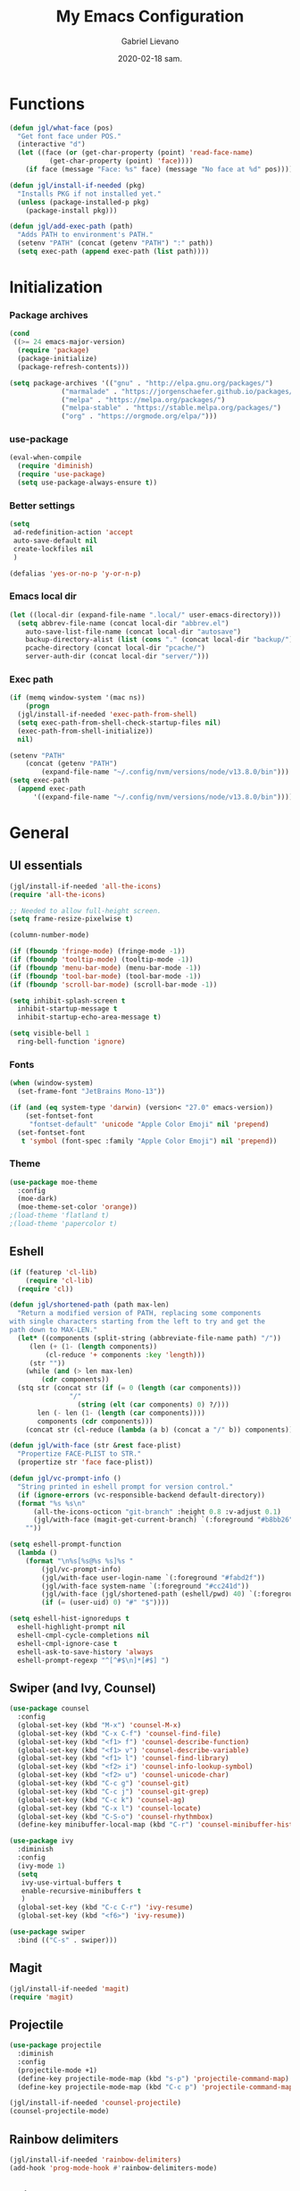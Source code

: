 #+TITLE: My Emacs Configuration
#+AUTHOR: Gabriel Lievano
#+DATE: 2020-02-18 sam.

* Functions

#+begin_src emacs-lisp
  (defun jgl/what-face (pos)
    "Get font face under POS."
    (interactive "d")
    (let ((face (or (get-char-property (point) 'read-face-name)
		    (get-char-property (point) 'face))))
      (if face (message "Face: %s" face) (message "No face at %d" pos))))

  (defun jgl/install-if-needed (pkg)
    "Installs PKG if not installed yet."
    (unless (package-installed-p pkg)
      (package-install pkg)))

  (defun jgl/add-exec-path (path)
    "Adds PATH to environment's PATH."
    (setenv "PATH" (concat (getenv "PATH") ":" path))
    (setq exec-path (append exec-path (list path))))
#+end_src

* Initialization

*** Package archives

#+begin_src emacs-lisp
  (cond
   ((>= 24 emacs-major-version)
    (require 'package)
    (package-initialize)
    (package-refresh-contents)))

  (setq package-archives '(("gnu" . "http://elpa.gnu.org/packages/")
			   ("marmalade" . "https://jorgenschaefer.github.io/packages/")
			   ("melpa" . "https://melpa.org/packages/")
			   ("melpa-stable" . "https://stable.melpa.org/packages/")
			   ("org" . "https://orgmode.org/elpa/")))
#+end_src

*** use-package

#+begin_src emacs-lisp
  (eval-when-compile
    (require 'diminish)
    (require 'use-package)
    (setq use-package-always-ensure t))
#+end_src

*** Better settings

#+begin_src emacs-lisp
  (setq
   ad-redefinition-action 'accept
   auto-save-default nil
   create-lockfiles nil
   )

  (defalias 'yes-or-no-p 'y-or-n-p)
#+end_src

*** Emacs local dir

#+begin_src emacs-lisp
  (let ((local-dir (expand-file-name ".local/" user-emacs-directory)))
    (setq abbrev-file-name (concat local-dir "abbrev.el")
	  auto-save-list-file-name (concat local-dir "autosave")
	  backup-directory-alist (list (cons "." (concat local-dir "backup/")))
	  pcache-directory (concat local-dir "pcache/")
	  server-auth-dir (concat local-dir "server/")))
#+end_src

*** Exec path

#+begin_src emacs-lisp
  (if (memq window-system '(mac ns))
      (progn
	(jgl/install-if-needed 'exec-path-from-shell)
	(setq exec-path-from-shell-check-startup-files nil)
	(exec-path-from-shell-initialize))
    nil)

  (setenv "PATH"
	  (concat (getenv "PATH")
		  (expand-file-name "~/.config/nvm/versions/node/v13.8.0/bin")))
  (setq exec-path
	(append exec-path
		'((expand-file-name "~/.config/nvm/versions/node/v13.8.0/bin"))))
#+end_src

* General

** UI essentials

#+begin_src emacs-lisp
  (jgl/install-if-needed 'all-the-icons)
  (require 'all-the-icons)

  ;; Needed to allow full-height screen.
  (setq frame-resize-pixelwise t)

  (column-number-mode)

  (if (fboundp 'fringe-mode) (fringe-mode -1))
  (if (fboundp 'tooltip-mode) (tooltip-mode -1))
  (if (fboundp 'menu-bar-mode) (menu-bar-mode -1))
  (if (fboundp 'tool-bar-mode) (tool-bar-mode -1))
  (if (fboundp 'scroll-bar-mode) (scroll-bar-mode -1))

  (setq inhibit-splash-screen t
	inhibit-startup-message t
	inhibit-startup-echo-area-message t)

  (setq visible-bell 1
	ring-bell-function 'ignore)
#+end_src

*** Fonts

#+begin_src emacs-lisp
  (when (window-system)
    (set-frame-font "JetBrains Mono-13"))

  (if (and (eq system-type 'darwin) (version< "27.0" emacs-version))
      (set-fontset-font
       "fontset-default" 'unicode "Apple Color Emoji" nil 'prepend)
    (set-fontset-font
     t 'symbol (font-spec :family "Apple Color Emoji") nil 'prepend))
#+end_src

*** Theme

#+begin_src emacs-lisp
  (use-package moe-theme
    :config
    (moe-dark)
    (moe-theme-set-color 'orange))
  ;(load-theme 'flatland t)
  ;(load-theme 'papercolor t)
#+end_src

** Eshell

#+begin_src emacs-lisp
  (if (featurep 'cl-lib)
      (require 'cl-lib)
    (require 'cl))

  (defun jgl/shortened-path (path max-len)
    "Return a modified version of PATH, replacing some components
  with single characters starting from the left to try and get the
  path down to MAX-LEN."
    (let* ((components (split-string (abbreviate-file-name path) "/"))
	   (len (+ (1- (length components))
		   (cl-reduce '+ components :key 'length)))
	   (str ""))
      (while (and (> len max-len)
		  (cdr components))
	(stq str (concat str (if (= 0 (length (car components)))
				 "/"
			       (string (elt (car components) 0) ?/)))
	     len (- len (1- (length (car components))))
	     components (cdr components)))
      (concat str (cl-reduce (lambda (a b) (concat a "/" b)) components))))

  (defun jgl/with-face (str &rest face-plist)
    "Propertize FACE-PLIST to STR."
    (propertize str 'face face-plist))

  (defun jgl/vc-prompt-info ()
    "String printed in eshell prompt for version control."
    (if (ignore-errors (vc-responsible-backend default-directory))
	(format "%s %s\n"
		(all-the-icons-octicon "git-branch" :height 0.8 :v-adjust 0.1)
		(jgl/with-face (magit-get-current-branch) `(:foreground "#b8bb26")))
      ""))

  (setq eshell-prompt-function
	(lambda ()
	  (format "\n%s[%s@%s %s]%s "
		  (jgl/vc-prompt-info)
		  (jgl/with-face user-login-name `(:foreground "#fabd2f"))
		  (jgl/with-face system-name `(:foreground "#cc241d"))
		  (jgl/with-face (jgl/shortened-path (eshell/pwd) 40) `(:foreground "#83a598"))
		  (if (= (user-uid) 0) "#" "$"))))

  (setq eshell-hist-ignoredups t
	eshell-highlight-prompt nil
	eshell-cmpl-cycle-completions nil
	eshell-cmpl-ignore-case t
	eshell-ask-to-save-history 'always
	eshell-prompt-regexp "^[^#$\n]*[#$] ")
#+end_src

** Swiper (and Ivy, Counsel)

#+begin_src emacs-lisp
  (use-package counsel
    :config
    (global-set-key (kbd "M-x") 'counsel-M-x)
    (global-set-key (kbd "C-x C-f") 'counsel-find-file)
    (global-set-key (kbd "<f1> f") 'counsel-describe-function)
    (global-set-key (kbd "<f1> v") 'counsel-describe-variable)
    (global-set-key (kbd "<f1> l") 'counsel-find-library)
    (global-set-key (kbd "<f2> i") 'counsel-info-lookup-symbol)
    (global-set-key (kbd "<f2> u") 'counsel-unicode-char)
    (global-set-key (kbd "C-c g") 'counsel-git)
    (global-set-key (kbd "C-c j") 'counsel-git-grep)
    (global-set-key (kbd "C-c k") 'counsel-ag)
    (global-set-key (kbd "C-x l") 'counsel-locate)
    (global-set-key (kbd "C-S-o") 'counsel-rhythmbox)
    (define-key minibuffer-local-map (kbd "C-r") 'counsel-minibuffer-history))

  (use-package ivy
    :diminish
    :config
    (ivy-mode 1)
    (setq
     ivy-use-virtual-buffers t
     enable-recursive-minibuffers t
     )
    (global-set-key (kbd "C-c C-r") 'ivy-resume)
    (global-set-key (kbd "<f6>") 'ivy-resume))

  (use-package swiper
    :bind (("C-s" . swiper)))
#+end_src

** Magit

#+begin_src emacs-lisp
  (jgl/install-if-needed 'magit)
  (require 'magit)
#+end_src

** Projectile

#+begin_src emacs-lisp
  (use-package projectile
    :diminish
    :config
    (projectile-mode +1)
    (define-key projectile-mode-map (kbd "s-p") 'projectile-command-map)
    (define-key projectile-mode-map (kbd "C-c p") 'projectile-command-map))
  
  (jgl/install-if-needed 'counsel-projectile)
  (counsel-projectile-mode)
#+end_src

** Rainbow delimiters

#+begin_src emacs-lisp
  (jgl/install-if-needed 'rainbow-delimiters)
  (add-hook 'prog-mode-hook #'rainbow-delimiters-mode)
#+end_src

** Rainbow mode

#+begin_src emacs-lisp
  (use-package rainbow-mode
    :diminish
    :hook prog-mode)
#+end_src

** Smex

#+begin_src emacs-lisp
  (jgl/install-if-needed 'smex)

  (require 'smex)
  (smex-initialize)
  (global-set-key (kbd "M-x") 'smex)
  (global-set-key (kbd "M-X") 'smex-major-mode-commands)
#+end_src

** Which-key

#+begin_src emacs-lisp
  (jgl/install-if-needed 'which-key)

  (require 'which-key)
  (setq which-key-add-column-padding 1
	which-key-idle-delay 0.5
	which-key-max-displays-columns nil
	which-key-min-displays-lines 5
	which-key-sort-order #'which-key-prefix-then-key-order
	which-key-sort-uppercase-first nil)
  (which-key-mode)
  (set-face-attribute 'which-key-local-map-description-face nil :weight 'bold)
  (which-key-setup-side-window-bottom)
#+end_src

* Development

** LSP

#+begin_src emacs-lisp
  (use-package company
    :diminish
    :pin melpa-stable
    :config
    (setq
     company-dabbrev-ignore-case nil
     company-dabbrev-downcase nil
     company-idle-delay 1.0
     company-minimum-prefix-length 2
     company-show-numbers t
     company-tooltip-align-annotations t
     ))

  (use-package company-lsp :commands company-lsp)

  (use-package flycheck
    :commands flycheck
    :preface
    (defun jgl/disable-flycheck-in-org-src-block ()
      (setq-local flycheck-disabled-checkers '(emacs-lisp-checkdoc)))
    :config
    (global-flycheck-mode)
    (add-hook 'org-src-mode-hook 'jgl/disable-flycheck-in-org-src-block)
    (setq flycheck-display-errors-delay .3))

  (use-package lsp-mode
    :init (setq lsp-keymap-prefix "C-l")
    :hook ((c-mode . lsp-deferred)
	   (c++-mode . (lambda () (require 'ccls) (lsp-deferred)))
	   (rust-mode . lsp-deferred)
	   (lsp-mode . lsp-enable-which-key-integration))
    :commands (lsp lsp-deferred))

  (use-package lsp-ivy :commands lsp-ui-mode)
  (use-package lsp-treemacs :commands lsp-treemacs-errors-list)
  (use-package lsp-ui :commands lsp-ui-mode)

  (use-package dap-mode
    :after lsp-mode
    :config
    (dap-mode t)
    (dap-ui-mode t))
#+end_src

** Bash

#+begin_src emacs-lisp
  (add-hook 'shell-mode-hook #'lsp-deferred)
#+end_src

** Bazel

#+begin_src emacs-lisp
  (jgl/install-if-needed 'bazel-mode)

  (add-to-list 'auto-mode-alist '("\\.bzl\\'" . bazel-mode))
  (add-to-list 'auto-mode-alist '("BUILD(\\.bazel)?$" . bazel-mode))
  (add-to-list 'auto-mode-alist '("WORKSPACE$" . bazel-mode))
#+end_src

** C++

#+begin_src emacs-lisp
  (use-package cc-mode
    :disabled
    :config
    (setq
     c-basic-offset 2
     c-default-style "linux"
     ))

  (use-package ccls
    :after projectile
    :config
    (setq
     ccls-args nil
     ccls-executable (executable-find "ccls")
     projectile-project-root-files-top-down-recurring (append '("compile_commands.json" ".ccls")
							      projectile-project-root-files-top-down-recurring)
     )
    (add-to-list 'projectile-globally-ignored-directories ".ccls-cache"))

  (use-package google-c-style
    :hook (((c-mode c++-mode) . google-set-c-style)
	   (c-mode-common . google-make-newline-indent)))
#+end_src

Remember to provide a ~compile_commands.json~ at the root of a C++ project.

When using ~cmake~:

#+begin_src bash
cmake -H. -BDebug -DCMAKE_BUILD_TYPE=Debug -DCMAKE_EXPORT_COMPILE_COMMANDS=YES
ln -s Debug/compile_commands.json
#+end_src

When using ~bear~:

#+begin_src bash
bear make
#+end_src

When using ~ninja~:

#+begin_src bash
ninja -C out/Release -t compdb cxx cc > compile_commands.json
#+end_src

When using ~xcodebuild~, make sure to install ~xcpretty~ first:

#+begin_src bash
xcodebuild | xcpretty -r json-compilation-database --output compile_commands.json
#+end_src

When in doubt, take a look at [[https://github.com/MaskRay/ccls/wiki/Project-Setup]].

** CMake

#+begin_src emacs-lisp
  (use-package cmake-mode
    :mode ("CMakeLists\\.txt\\'"
	   "\\.cmake\\'"))

  (use-package cmake-font-lock
    :after (cmake-mode)
    :hook (cmake-mode . cmake-font-lock-activate))

  (use-package cmake-ide
    :after projectile
    :hook (c++-mode . jgl/cmake-ide-find-project)
    :preface
    (defun jgl/cmake-ide-find-project ()
      "Finds the directory of the project for cmake-ide."
      (with-eval-after-load 'projectile
	(setq
	 cmake-ide-project-dir (projectile-project-root)
	 cmake-ide-build-dir (concat cmake-ide-project-dir "build")))
      (setq
       cmake-ide-compile-command (concat "cd "
					 cmake-ide-build-dir
					 " && cmake .. && make")))
    (defun jgl/switch-to-compilation-window ()
      "Switches to the *compilation* buffer."
      (other-window 1))
    :bind ([remap comment-region] . cmake-ide-compile)
    :init (cmake-ide-setup)
    :config (advice-add 'cmake-ide-compile :after #'jgl/switch-to-compilation-window))
#+end_src

** JavaScript

Great setup from Doom Emacs:
[[https://github.com/hlissner/doom-emacs/blob/develop/modules/lang/javascript/config.el]]

I'll probably try to bring as much as I can from there.

#+begin_src emacs-lisp
  (use-package coffee-mode
    :config
    (custom-set-variables '(coffee-tab-width 2)))

  (use-package js2-mode
    :mode "\\.js\\'"
    :interpreter "node"
    :commands js2-line-break
    :hook (js2-mode-hook . rainbow-delimiters-mode)
    :config
    (setq-default
     indent-tabs-mode nil
     tab-width 2
     js2-basic-offset 2))

  (use-package js2-refactor :defer t)

  (use-package npm-mode
    :hook ((js-mode typescript-mode) . npm-mode))

  (use-package prettier-js :defer t)

  (use-package rjsx-mode
    :mode "components/.+\\.js$"
    :init
    (defun jgl/javascript-jsx-file-p ()
      "Detect React or preact imports early in the file."
      (and buffer-file-name
     (string= (file-name-extension buffer-file-name) "js")
     (re-search-forward "\\(^\\s-*import +React\\|\\( from \\|require(\\)[\"']p?react\\)"
            magic-mode-regexp-match-limit t)
     (progn (goto-char (match-beginning 1))
      (not (sp-point-in-string-or-comment)))))
    (add-to-list 'magic-mode-alist '(jgl/javascript-jsx-file-p . rjsx-mode)))

  (use-package typescript-mode :defer t)

  (use-package tide :defer t)
#+end_src

** JSON

#+begin_src emacs-lisp
  (use-package json-mode
    :mode "\\.json\\'"
    :preface
    (defun jgl/setup-json-mode ()
      (make-local-variable 'js-indent-level)
      (setq js-indent-level 2))
    :hook (json-mode-hook . jgl/setup-json-mode))
#+end_src

** Plantuml

#+begin_src emacs-lisp
  (jgl/install-if-needed 'plantuml-mode)

  (setq plantuml-jar-path (expand-file-name "~/.local/bin/plantuml.1.2020.0.jar")
	plantuml-default-exec-mode 'jar)

  (add-to-list 'auto-mode-alist '("\\.uml\\'" . plantuml-mode))
#+end_src

** Python

#+begin_src emacs-lisp
  (mapc 'jgl/install-if-needed
	'(lsp-python-ms
	  python-mode))

  (add-to-list 'auto-mode-alist '("\\.py\\'" . python-mode))
  (add-to-list 'auto-mode-alist '("BUCK$" . python-mode))

  (defun jgl/python-mode-lsp ()
    (require 'lsp-python-ms)
    (lsp-deferred))

  (add-hook 'python-mode-hook 'jgl/python-mode-lsp)
#+end_src

** Ruby

#+begin_src emacs-lisp
  (use-package ruby-mode
    :disabled
    :mode (("\\.rake$" . ruby-mode)
	   ("\\.gemspec$" . ruby-mode)
	   ("\\.ru$" . ruby-mode)
	   ("(Release)?Fastfile$" . ruby-mode)
	   ("(App|Cap|Gem|Guard|Match|Rake)file$" . ruby-mode)
	   ("Vagrantfile(.local)?$" . ruby-mode)))
#+end_src

** Rust

#+begin_src emacs-lisp
  (defvar cargo-path (expand-file-name ".cargo/bin" "~/"))
  (jgl/add-exec-path cargo-path)

  (mapc 'jgl/install-if-needed
	'(toml-mode
	  rust-mode
	  cargo
	  flycheck-rust))

  (add-hook 'rust-mode-hook #'cargo-minor-mode)
  (add-hook 'flycheck-mode-hook #'flycheck-rust-setup)
#+end_src

** Swift

#+begin_src emacs-lisp
  (jgl/install-if-needed 'swift-mode)
  (add-to-list 'auto-mode-alist '("\\.swift\\'" . swift-mode))
#+end_src

** Web

#+begin_src emacs-lisp
  (use-package css-mode
    :disabled
    :config
    (setq css-indent-offset 2))

  (use-package scss-mode
    :mode "\\.s[ac]ss\\'")

  (use-package web-mode
    :mode (("\\.phtml\\'" . web-mode)
     ("\\.tpl\\.php\\'" . web-mode)
     ("\\.[agj]sp\\'" . web-mode)
     ("\\.as[cp]x\\'" . web-mode)
     ("\\.erb\\'" . web-mode)
     ("\\.mustache\\'" . web-mode)
     ("\\.djhtml\\'" . web-mode)
     ("\\.html?\\'" . web-mode)
     ("\\.njk\\'" . web-mode)
     ("\\.hbs\\'" . web-mode)
     ("\\.tsx\\'" . web-mode))
    :init
    (defun jgl/web-mode-setup ()
      (setq
       web-mode-enable-auto-quoting nil
       web-mode-markup-indent-offset 2
       web-mode-css-indent-offset 2
       web-mode-code-indent-offset 2
       web-mode-attr-indent-offset 2
       web-mode-attr-value-indent-offset 2
       ))
    (defun jgl/tide-setup ()
      (tide-setup)
      (tide-hl-identifier-mode +1))
    :config
    (add-hook 'web-mode-hook 'jgl/web-mode-setup)
    (add-hook 'web-mode-hook 'company-mode)
    (add-hook 'web-mode-hook 'prettier-js-mode)

    (add-hook 'web-mode-hook (lambda () (if (eq (file-name-extension buffer-file-name) "tsx")
                                            (jgl/tide-setup) nil))))
#+end_src

* Org-mode

** Plus contributions

#+begin_src emacs-lisp
  (use-package org
    :ensure org-plus-contrib
    :bind (("C-c d" . org-decrypt-entry))
    :config
    (setq
     org-todo-keywords '((sequence
			  "BACKLOG(b)" "STUDY(s)" "WIP(w)" "REVIEW(r)"
			  "|"
			  "DONE(x!)" "CANCELLED(c@)")
			 (sequence "note(n)"))
     org-tags-exclude-from-inheritance '("crypt")
     org-crypt-key "0249521EFC5A93D975179A21AF978A7E6599B8D1"
     ))
#+end_src

** Journal

#+begin_src emacs-lisp
  (use-package org-journal
    :load-path "site-lisp/org-journal"
    :bind (("C-c t" . org-journal-new-entry)
	   ("C-c y" . jgl/journal-load-file-yesterday))
    :preface
    (defun jgl/journal-file-yesterday ()
      "Gets filename of yesterday's journal entry."
      (let* ((yesterday (time-subtract (current-time) (days-to-time 1)))
	     (daily-name (format-time-string "%Y%m%d" yesterday)))
	(expand-file-name (concat org-journal-dir daily-name))))

    (defun jgl/journal-load-file-yesterday ()
      "Creates and loads a file based on yesterday's date."
      (interactive)
      (find-file (jgl/journal-file-yesterday)))
    :config
    (setq org-journal-enable-encryption nil))

#+end_src

